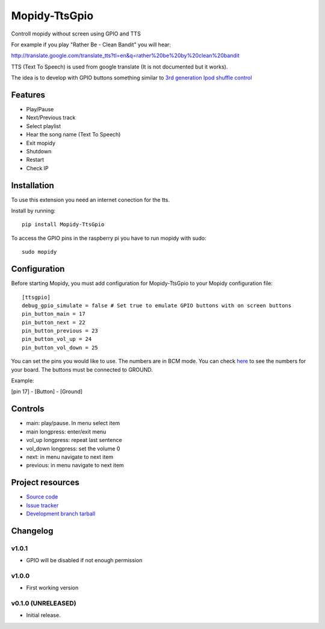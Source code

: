 ****************************
Mopidy-TtsGpio
****************************

.. image:: https://img.shields.io/pypi/v/Mopidy-TtsGpio.svg?style=flat
    :target: https://pypi.python.org/pypi/Mopidy-TtsGpio/
    :alt: Latest PyPI version

.. image:: https://img.shields.io/pypi/dm/Mopidy-TtsGpio.svg?style=flat
    :target: https://pypi.python.org/pypi/Mopidy-TtsGpio/
    :alt: Number of PyPI downloads

.. image:: https://img.shields.io/travis/9and3r/mopidy-ttsgpio/master.png?style=flat
    :target: https://travis-ci.org/9and3r/mopidy-ttsgpio
    :alt: Travis CI build status

.. image:: https://img.shields.io/coveralls/9and3r/mopidy-ttsgpio/master.svg?style=flat
   :target: https://coveralls.io/r/9and3r/mopidy-ttsgpio?branch=master
   :alt: Test coverage

Controll mopidy without screen using GPIO and TTS

For example if you play "Rather Be - Clean Bandit" you will hear:

http://translate.google.com/translate_tts?tl=en&q=rather%20be%20by%20clean%20bandit

TTS (Text To Speech) is used from google translate (It is not documented but it works).

The idea is to develop with GPIO buttons something similar to `3rd generation Ipod shuffle control <http://youtu.be/TfZUcL700wQ?t=2m40s>`_

Features
========

- Play/Pause
- Next/Previous track
- Select playlist
- Hear the song name (Text To Speech)
- Exit mopidy
- Shutdown
- Restart
- Check IP


Installation
============

To use this extension you need an internet conection for the tts.

Install by running::

    pip install Mopidy-TtsGpio

To access the GPIO pins in the raspberry pi you have to run mopidy with sudo::
	
	sudo mopidy



Configuration
=============

Before starting Mopidy, you must add configuration for
Mopidy-TtsGpio to your Mopidy configuration file::

    [ttsgpio]
    debug_gpio_simulate = false # Set true to emulate GPIO buttons with on screen buttons
    pin_button_main = 17
    pin_button_next = 22
    pin_button_previous = 23
    pin_button_vol_up = 24
    pin_button_vol_down = 25
    
You can set the pins you would like to use. The numbers are in BCM mode. You can check `here <http://raspberrypi.stackexchange.com/a/12967>`_ to see the numbers for your board.
The buttons must be connected to GROUND.

Example:

[pin 17] - [Button] - [Ground]

Controls
========

- main: play/pause. In menu select item
- main longpress: enter/exit menu
- vol_up longpress: repeat last sentence
- vol_down longpress: set the volume 0
- next: in menu navigate to next item
- previous: in menu navigate to next item

Project resources
=================

- `Source code <https://github.com/9and3r/mopidy-ttsgpio>`_
- `Issue tracker <https://github.com/9and3r/mopidy-ttsgpio/issues>`_
- `Development branch tarball <https://github.com/9and3r/mopidy-ttsgpio/archive/master.tar.gz#egg=Mopidy-TtsGpio-dev>`_


Changelog
=========

v1.0.1
----------------------------------------

- GPIO will be disabled if not enough permission

v1.0.0
----------------------------------------

- First working version

v0.1.0 (UNRELEASED)
----------------------------------------

- Initial release.
